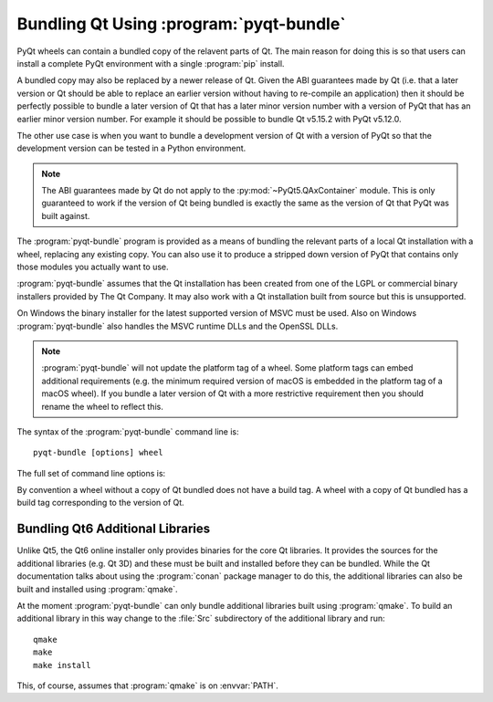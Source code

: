 .. _ref-pyqt-bundle:

Bundling Qt Using :program:`pyqt-bundle`
----------------------------------------

PyQt wheels can contain a bundled copy of the relavent parts of Qt.  The main
reason for doing this is so that users can install a complete PyQt environment
with a single :program:`pip` install.

A bundled copy may also be replaced by a newer release of Qt.  Given the ABI
guarantees made by Qt (i.e. that a later version or Qt should be able to
replace an earlier version without having to re-compile an application) then it
should be perfectly possible to bundle a later version of Qt that has a later
minor version number with a version of PyQt that has an earlier minor version
number.  For example it should be possible to bundle Qt v5.15.2 with PyQt
v5.12.0.

The other use case is when you want to bundle a development version of Qt with
a version of PyQt so that the development version can be tested in a Python
environment.

.. note::
    The ABI guarantees made by Qt do not apply to the
    :py:mod:`~PyQt5.QAxContainer` module.  This is only guaranteed to work if
    the version of Qt being bundled is exactly the same as the version of Qt
    that PyQt was built against.

The :program:`pyqt-bundle` program is provided as a means of bundling the
relevant parts of a local Qt installation with a wheel, replacing any existing
copy.  You can also use it to produce a stripped down version of PyQt that
contains only those modules you actually want to use.

:program:`pyqt-bundle` assumes that the Qt installation has been created from
one of the LGPL or commercial binary installers provided by The Qt Company.  It
may also work with a Qt installation built from source but this is unsupported.

On Windows the binary installer for the latest supported version of MSVC must
be used.  Also on Windows :program:`pyqt-bundle` also handles the MSVC runtime
DLLs and the OpenSSL DLLs.

.. note::
    :program:`pyqt-bundle` will not update the platform tag of a wheel.  Some
    platform tags can embed additional requirements (e.g. the minimum required
    version of macOS is embedded in the platform tag of a macOS wheel).  If you
    bundle a later version of Qt with a more restrictive requirement then you
    should rename the wheel to reflect this.

The syntax of the :program:`pyqt-bundle` command line is::

    pyqt-bundle [options] wheel

The full set of command line options is:

.. program:: pyqt-bundle

.. option:: -h, --help

    Display a help message and exit.

.. option:: -V, --version

    Display the version number and exit.

.. option:: --build-tag-suffix SUFFIX

    ``SUFFIX`` is appended to the build tag in the name of the updated wheel.
    The build tag is the version number of the copy of Qt being bundled.

.. option:: --exclude NAME

    The ``NAME`` bindings are excluded from the wheel.  This option may be
    specified multiple times.

.. option:: --ignore-missing

    If a file cannot be found in the Qt installation being bundled then it is
    ignored instead of being teated as an error.  This allows unsupported or
    non-standard Qt installation to be bundled but may result in a wheel that
    does not work.

.. option:: --no-msvc-runtime

    On Windows the :file:`msvcp140.dll`, :file:`concrt140.dll` and
    :file:`vcruntime140.dll` MSVC runtime DLLs will not be included in the
    wheel.

.. option:: --no-openssl

    On Windows the OpenSSL DLLs (included with :program:`pyqt-bundle`) will not
    be included in the wheel.

.. option:: --openssl-dir DIR

    On Windows the OpenSSL DLLs included in the wheels are taken from ``DIR``
    instead of the DLLs included with :program:`pyqt-bundle`.  (Qt v5.12.4 and
    later are configured for OpenSSL v1.1.1.  Earlier versions of Qt are
    configured for OpenSSL v1.0.2.)

.. option:: --qt-dir DIR

    ``DIR`` contains the LGPL or commercial Qt installation to be bundled.  The
    directory is what Qt refers to as the *prefix* directory, i.e. the
    architecture specific directory containing the ``bin``, ``lib`` etc.
    directories.  This option must be specified.

By convention a wheel without a copy of Qt bundled does not have a build tag.
A wheel with a copy of Qt bundled has a build tag corresponding to the version
of Qt.


Bundling Qt6 Additional Libraries
.................................

Unlike Qt5, the Qt6 online installer only provides binaries for the core Qt
libraries.  It provides the sources for the additional libraries (e.g. Qt 3D)
and these must be built and installed before they can be bundled.  While the Qt
documentation talks about using the :program:`conan` package manager to do
this, the additional libraries can also be built and installed using
:program:`qmake`.

At the moment :program:`pyqt-bundle` can only bundle additional libraries built
using :program:`qmake`.  To build an additional library in this way change to
the :file:`Src` subdirectory of the additional library and run::

    qmake
    make
    make install

This, of course, assumes that :program:`qmake` is on :envvar:`PATH`.
